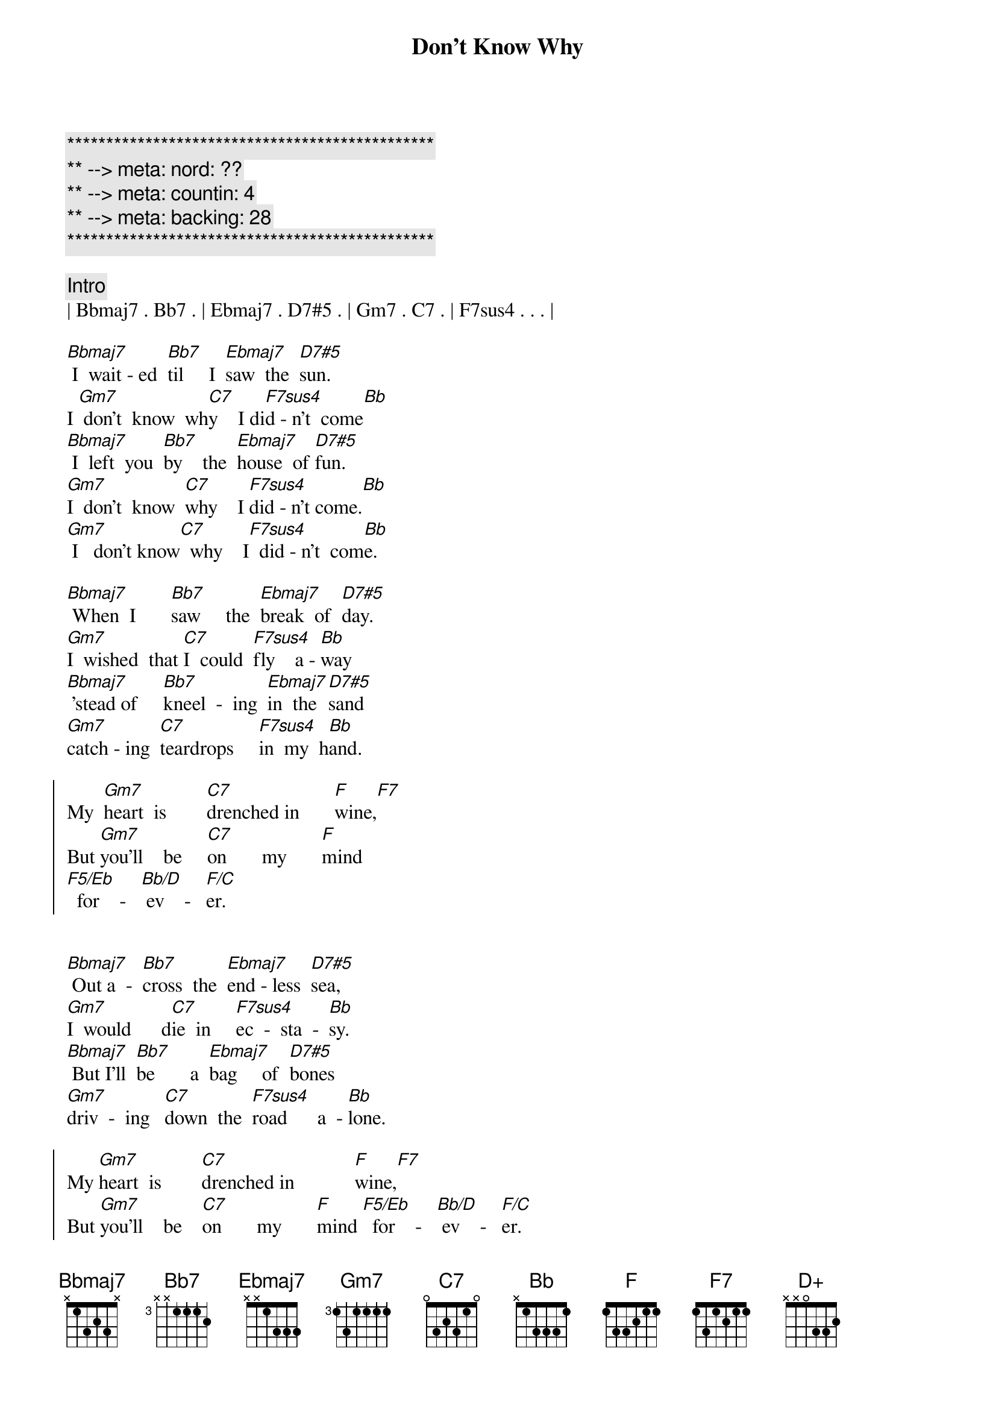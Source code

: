 {title: Don't Know Why}
{artist: Norah Jones}
{key: Bb}
{duration: 3:06}
{tempo: 88}
{meta: nord: ??}
{meta: countin: 4}
{meta: backing: 28}

{c:***********************************************}
{c:** --> meta: nord: ??}
{c:** --> meta: countin: 4}
{c:** --> meta: backing: 28}
{c:***********************************************}

{comment: Intro}
| Bbmaj7 . Bb7 . | Ebmaj7 . D7#5 . | Gm7 . C7 . | F7sus4 . . . |

{start_of_verse}
[Bbmaj7] I  wait - ed  [Bb7]til     I  [Ebmaj7]saw  the  [D7#5]sun.   
I [Gm7] don't  know  wh[C7]y    I di[F7sus4]d - n't  come[Bb]
[Bbmaj7] I  left  you  [Bb7]by    the  [Ebmaj7]house  of [D7#5]fun.   
[Gm7]I  don't  know  [C7]why    I [F7sus4]did - n't come.[Bb]
[Gm7] I   don't know[C7]  why    I[F7sus4]  did - n't  com[Bb]e.
{end_of_verse}

{start_of_verse}
[Bbmaj7] When  I       [Bb7]saw     the  [Ebmaj7]break  of  [D7#5]day.   
[Gm7]I  wished  that [C7]I  could  [F7sus4]fly    a - [Bb]way
[Bbmaj7] 'stead of     [Bb7]kneel  -  ing  [Ebmaj7]in  the  [D7#5]sand   
[Gm7]catch - ing  [C7]teardrops     [F7sus4]in  my  h[Bb]and.
{end_of_verse}

{start_of_chorus}
My  [Gm7]heart  is        [C7]drenched in       [F]wine,[F7]
But [Gm7]you'll    be     [C7]on       my       [F]mind 
[F5/Eb]  for    -   [Bb/D] ev    -   [F/C]er.
{end_of_chorus}


{start_of_verse}
[Bbmaj7] Out a  -  [Bb7]cross  the  [Ebmaj7]end - less  [D7#5]sea,     
[Gm7]I  would      d[C7]ie  in     [F7sus4]ec  -  sta  -  [Bb]sy.
[Bbmaj7] But I'll  [Bb7]be       a  [Ebmaj7]bag     of  [D7#5]bones    
[Gm7]driv  -  ing   [C7]down  the  [F7sus4]road      a  - [Bb]lone.
{end_of_verse}

{start_of_chorus}
My [Gm7]heart  is        [C7]drenched in            [F]wine,[F7]
But [Gm7]you'll    be    [C7]on       my       [F]mind [F5/Eb]  for    -   [Bb/D] ev    -   [F/C]er.
{end_of_chorus}

{c: Piano Solo}
| Bbmaj7 . Bb7 . | Ebmaj7 . D7#5 . | Gm7 . C7 . | F7sus4 . . . |
| Bbmaj7 . Bb7 . | Ebmaj7 . D7#5 . | Gm7 . C7 . | F7sus4 . . . |

{start_of_verse}
[Bbmaj7] Some - thing  [Bb7]has   [Ebmaj7]to    make   you  [D7#5]run. 
[Gm7]I don't know wh[C7]y I didn[F7sus4]'t come.[Bb]
[Bbmaj7] I     feel  as  [Bb7]emp  -  ty    [Ebmaj7]as       a  [D+]drum.
{end_of_verse}

{comment: Outro}
[Gm7] I don't know [C7]why      I   [F7sus4]did  -  n't   [Bb]come,
[Gm7] I don't know [C7]why      I   [F7sus4]did  -  n't   [Bb]come.
[Gm7] I don't know [C7]why      I   [F7]did  -  n't   [Bb]come.
